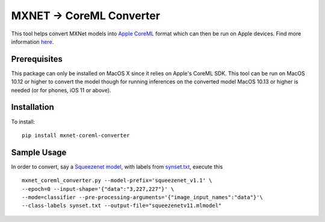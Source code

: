 MXNET -> CoreML Converter
=========================

This tool helps convert MXNet models into `Apple CoreML <https://developer.apple.com/documentation/coreml>`_ format which can then be run on Apple devices. Find more information `here <https://github.com/apache/incubator-mxnet/tree/master/tools/coreml>`_.

Prerequisites
-------------
This package can only be installed on MacOS X since it relies on Apple's CoreML SDK. This tool can be run on MacOS 10.12 or higher to convert the model though for running inferences on the converted model MacOS 10.13 or higher is needed (or for phones, iOS 11 or above).

Installation
------------
To install::

  pip install mxnet-coreml-converter


Sample Usage
------------

In order to convert, say a `Squeezenet model <http://data.mxnet.io/models/imagenet/squeezenet/>`_, with labels from `synset.txt <http://data.mxnet.io/models/imagenet/synset.txt>`_, execute this ::

  mxnet_coreml_converter.py --model-prefix='squeezenet_v1.1' \
  --epoch=0 --input-shape='{"data":"3,227,227"}' \
  --mode=classifier --pre-processing-arguments='{"image_input_names":"data"}'\
  --class-labels synset.txt --output-file="squeezenetv11.mlmodel"


